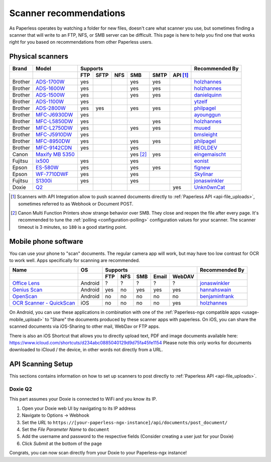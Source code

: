 
.. _scanners:

***********************
Scanner recommendations
***********************

As Paperless operates by watching a folder for new files, doesn't care what
scanner you use, but sometimes finding a scanner that will write to an FTP,
NFS, or SMB server can be difficult.  This page is here to help you find one
that works right for you based on recommendations from other Paperless users.

Physical scanners
=================

+---------+-------------------+-----+------+-----+----------+------+----------+----------------+
| Brand   | Model             | Supports                                      | Recommended By |
+---------+-------------------+-----+------+-----+----------+------+----------+----------------+
|         |                   | FTP | SFTP | NFS | SMB      | SMTP | API [1]_ |                |
+=========+===================+=====+======+=====+==========+======+==========+================+
| Brother | `ADS-1700W`_      | yes |      |     | yes      | yes  |          |`holzhannes`_   |
+---------+-------------------+-----+------+-----+----------+------+----------+----------------+
| Brother | `ADS-1600W`_      | yes |      |     | yes      | yes  |          |`holzhannes`_   |
+---------+-------------------+-----+------+-----+----------+------+----------+----------------+
| Brother | `ADS-1500W`_      | yes |      |     | yes      | yes  |          |`danielquinn`_  |
+---------+-------------------+-----+------+-----+----------+------+----------+----------------+
| Brother | `ADS-1100W`_      | yes |      |     |          |      |          |`ytzelf`_       |
+---------+-------------------+-----+------+-----+----------+------+----------+----------------+
| Brother | `ADS-2800W`_      | yes | yes  |     | yes      | yes  |          |`philpagel`_    |
+---------+-------------------+-----+------+-----+----------+------+----------+----------------+
| Brother | `MFC-J6930DW`_    | yes |      |     |          |      |          |`ayounggun`_    |
+---------+-------------------+-----+------+-----+----------+------+----------+----------------+
| Brother | `MFC-L5850DW`_    | yes |      |     |          | yes  |          |`holzhannes`_   |
+---------+-------------------+-----+------+-----+----------+------+----------+----------------+
| Brother | `MFC-L2750DW`_    | yes |      |     | yes      | yes  |          |`muued`_        |
+---------+-------------------+-----+------+-----+----------+------+----------+----------------+
| Brother | `MFC-J5910DW`_    | yes |      |     |          |      |          |`bmsleight`_    |
+---------+-------------------+-----+------+-----+----------+------+----------+----------------+
| Brother | `MFC-8950DW`_     | yes |      |     | yes      | yes  |          |`philpagel`_    |
+---------+-------------------+-----+------+-----+----------+------+----------+----------------+
| Brother | `MFC-9142CDN`_    | yes |      |     | yes      |      |          |`REOLDEV`_      |
+---------+-------------------+-----+------+-----+----------+------+----------+----------------+
| Canon   | `Maxify MB 5350`_ |     |      |     | yes [2]_ | yes  |          |`eingemaischt`_ |
+---------+-------------------+-----+------+-----+----------+------+----------+----------------+
| Fujitsu | `ix500`_          | yes |      |     | yes      |      |          |`eonist`_       |
+---------+-------------------+-----+------+-----+----------+------+----------+----------------+
| Epson   | `ES-580W`_        | yes |      |     | yes      | yes  |          |`fignew`_       |
+---------+-------------------+-----+------+-----+----------+------+----------+----------------+
| Epson   | `WF-7710DWF`_     | yes |      |     | yes      |      |          |`Skylinar`_     |
+---------+-------------------+-----+------+-----+----------+------+----------+----------------+
| Fujitsu | `S1300i`_         | yes |      |     | yes      |      |          |`jonaswinkler`_ |
+---------+-------------------+-----+------+-----+----------+------+----------+----------------+
| Doxie   | `Q2`_             |     |      |     |          |      | yes      |`Unkn0wnCat`_   |
+---------+-------------------+-----+------+-----+----------+------+----------+----------------+

.. _MFC-L5850DW: https://www.brother-usa.com/products/mfcl5850dw
.. _MFC-L2750DW: https://www.brother.de/drucker/laserdrucker/mfc-l2750dw
.. _ADS-1700W: https://www.brother-usa.com/products/ads1700w
.. _ADS-1600W: https://www.brother-usa.com/products/ads1600w
.. _ADS-1500W: https://www.brother.ca/en/p/ads1500w
.. _ADS-1100W: https://support.brother.com/g/b/downloadtop.aspx?c=fr&lang=fr&prod=ads1100w_eu_as_cn
.. _ADS-2800W: https://www.brother-usa.com/products/ads2800w
.. _Maxify MB 5350: https://www.canon.de/printers/inkjet/maxify/maxify_mb5350/specification.html
.. _MFC-J6930DW: https://www.brother.ca/en/p/MFCJ6930DW
.. _MFC-J5910DW: https://www.brother.co.uk/printers/inkjet-printers/mfcj5910dw
.. _MFC-8950DW: https://www.brother-usa.com/products/mfc8950dw
.. _MFC-9142CDN: https://www.brother.co.uk/printers/laser-printers/mfc9140cdn
.. _ES-580W: https://epson.com/Support/Scanners/ES-Series/Epson-WorkForce-ES-580W/s/SPT_B11B258201
.. _WF-7710DWF: https://www.epson.de/en/products/printers/inkjet-printers/for-home/workforce-wf-7710dwf
.. _ix500: http://www.fujitsu.com/us/products/computing/peripheral/scanners/scansnap/ix500/
.. _S1300i: https://www.fujitsu.com/global/products/computing/peripheral/scanners/soho/s1300i/
.. _Q2: https://www.getdoxie.com/product/doxie-q/

.. _ayounggun: https://github.com/ayounggun
.. _bmsleight: https://github.com/bmsleight
.. _danielquinn: https://github.com/danielquinn
.. _eonist: https://github.com/eonist
.. _fignew: https://github.com/fignew
.. _holzhannes: https://github.com/holzhannes
.. _jonaswinkler: https://github.com/jonaswinkler
.. _REOLDEV: https://github.com/REOLDEV
.. _Skylinar: https://github.com/Skylinar
.. _ytzelf: https://github.com/ytzelf
.. _Unkn0wnCat: https://github.com/Unkn0wnCat
.. _muued: https://github.com/muued
.. _philpagel: https://github.com/philpagel
.. _eingemaischt: https://github.com/eingemaischt

.. [1] Scanners with API Integration allow to push scanned documents directly to :ref:`Paperless API <api-file_uploads>`, sometimes referred to as Webhook or Document POST.
.. [2] Canon Multi Function Printers show strange behavior over SMB. They close and reopen the file after every page. It's recommended to tune the
       :ref:`polling <configuration-polling>` configuration values for your scanner. The scanner timeout is 3 minutes, so ``180`` is a good starting point.

Mobile phone software
=====================

You can use your phone to "scan" documents. The regular camera app will work, but may have too low contrast for OCR to work well. Apps specifically for scanning are recommended.

+-----------------------------+----------------+-----+-----+-----+-------+--------+------------------+
| Name                        | OS             | Supports                         | Recommended By   |
+-----------------------------+----------------+-----+-----+-----+-------+--------+------------------+
|                             |                | FTP | NFS | SMB | Email | WebDAV |                  |
+=============================+================+=====+=====+=====+=======+========+==================+
| `Office Lens`_              | Android        | ?   | ?   | ?   | ?     | ?      | `jonaswinkler`_  |
+-----------------------------+----------------+-----+-----+-----+-------+--------+------------------+
| `Genius Scan`_              | Android        | yes | no  | yes | yes   | yes    | `hannahswain`_   |
+-----------------------------+----------------+-----+-----+-----+-------+--------+------------------+
| `OpenScan`_                 | Android        | no  | no  | no  | no    | no     | `benjaminfrank`_ |
+-----------------------------+----------------+-----+-----+-----+-------+--------+------------------+
| `OCR Scanner - QuickScan`_  | iOS            | no  | no  | no  | no    | yes    | `holzhannes`_    |
+-----------------------------+----------------+-----+-----+-----+-------+--------+------------------+

On Android, you can use these applications in combination with one of the :ref:`Paperless-ngx compatible apps <usage-mobile_upload>` to "Share" the documents produced by these scanner apps with paperless. On iOS, you can share the scanned documents via iOS-Sharing to other mail, WebDav or FTP apps.

There is also an iOS Shortcut that allows you to directly upload text, PDF and image documents available here: https://www.icloud.com/shortcuts/d234abc0885040129d9d75fa45fe1154
Please note this only works for documents downloaded to iCloud / the device, in other words not directly from a URL.

.. _Office Lens: https://play.google.com/store/apps/details?id=com.microsoft.office.officelens
.. _Genius Scan: https://play.google.com/store/apps/details?id=com.thegrizzlylabs.geniusscan.free
.. _OCR Scanner - QuickScan: https://apps.apple.com/us/app/quickscan-scanner-text-ocr/id1513790291
.. _OpenScan: https://github.com/Ethereal-Developers-Inc/OpenScan

.. _hannahswain: https://github.com/hannahswain
.. _benjaminfrank: https://github.com/benjaminfrank

API Scanning Setup
==================

This sections contains information on how to set up scanners to post directly to :ref:`Paperless API <api-file_uploads>`.

Doxie Q2
--------

This part assumes your Doxie is connected to WiFi and you know its IP.

1. Open your Doxie web UI by navigating to its IP address
2. Navigate to Options -> Webhook
3. Set the *URL* to ``https://[your-paperless-ngx-instance]/api/documents/post_document/``
4. Set the *File Parameter Name* to ``document``
5. Add the username and password to the respective fields (Consider creating a user just for your Doxie)
6. Click *Submit* at the bottom of the page

Congrats, you can now scan directly from your Doxie to your Paperless-ngx instance!
